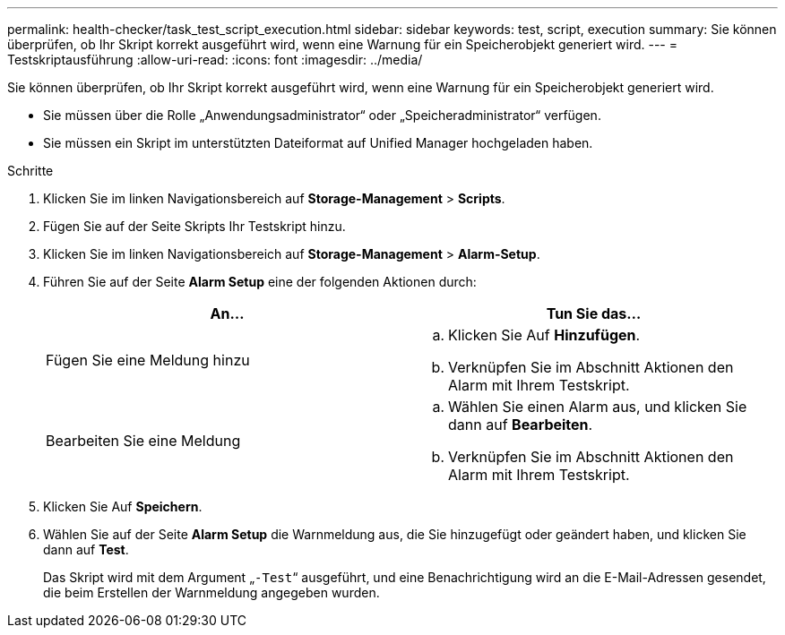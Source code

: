 ---
permalink: health-checker/task_test_script_execution.html 
sidebar: sidebar 
keywords: test, script, execution 
summary: Sie können überprüfen, ob Ihr Skript korrekt ausgeführt wird, wenn eine Warnung für ein Speicherobjekt generiert wird. 
---
= Testskriptausführung
:allow-uri-read: 
:icons: font
:imagesdir: ../media/


[role="lead"]
Sie können überprüfen, ob Ihr Skript korrekt ausgeführt wird, wenn eine Warnung für ein Speicherobjekt generiert wird.

* Sie müssen über die Rolle „Anwendungsadministrator“ oder „Speicheradministrator“ verfügen.
* Sie müssen ein Skript im unterstützten Dateiformat auf Unified Manager hochgeladen haben.


.Schritte
. Klicken Sie im linken Navigationsbereich auf *Storage-Management* > *Scripts*.
. Fügen Sie auf der Seite Skripts Ihr Testskript hinzu.
. Klicken Sie im linken Navigationsbereich auf *Storage-Management* > *Alarm-Setup*.
. Führen Sie auf der Seite *Alarm Setup* eine der folgenden Aktionen durch:
+
[cols="2*"]
|===
| An... | Tun Sie das... 


 a| 
Fügen Sie eine Meldung hinzu
 a| 
.. Klicken Sie Auf *Hinzufügen*.
.. Verknüpfen Sie im Abschnitt Aktionen den Alarm mit Ihrem Testskript.




 a| 
Bearbeiten Sie eine Meldung
 a| 
.. Wählen Sie einen Alarm aus, und klicken Sie dann auf *Bearbeiten*.
.. Verknüpfen Sie im Abschnitt Aktionen den Alarm mit Ihrem Testskript.


|===
. Klicken Sie Auf *Speichern*.
. Wählen Sie auf der Seite *Alarm Setup* die Warnmeldung aus, die Sie hinzugefügt oder geändert haben, und klicken Sie dann auf *Test*.
+
Das Skript wird mit dem Argument „`-Test`“ ausgeführt, und eine Benachrichtigung wird an die E-Mail-Adressen gesendet, die beim Erstellen der Warnmeldung angegeben wurden.


